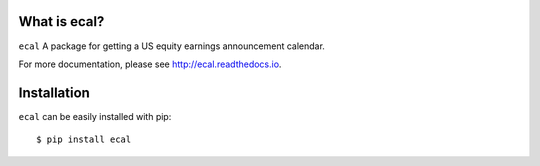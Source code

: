 What is ecal?
-------------

``ecal`` A package for getting a US equity earnings announcement calendar.

For more documentation, please see http://ecal.readthedocs.io.

Installation
------------

``ecal`` can be easily installed with pip::

    $ pip install ecal
